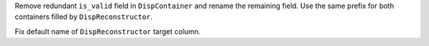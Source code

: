 Remove redundant ``is_valid`` field in ``DispContainer`` and rename the remaining field.
Use the same prefix for both containers filled by ``DispReconstructor``.

Fix default name of ``DispReconstructor`` target column.
